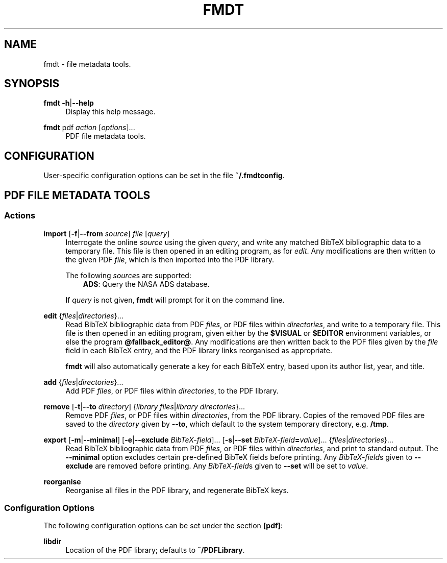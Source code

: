 .TH FMDT 1 "@DATE@" "Release @VERSION@" "@PACKAGE@"

.SH NAME
fmdt \- file metadata tools.

.SH SYNOPSIS

.RE
\fBfmdt\fP \fB\-h\fP|\fB\-\-help\fP
.RS 4
Display this help message.

.RE
\fBfmdt\fP pdf \fIaction\fP [\fIoptions\fP]...
.RS 4
PDF file metadata tools.

.SH CONFIGURATION

User-specific configuration options can be set in the file \fB~/.fmdtconfig\fP.

.SH PDF FILE METADATA TOOLS

.SS Actions

.RE
\fBimport\fP [\fB\-f\fP|\fB\-\-from\fP \fIsource\fP] \fIfile\fP [\fIquery\fP]
.RS 4
Interrogate the online \fIsource\fP using the given \fIquery\fP, and write any matched BibTeX bibliographic data to a temporary file.
This file is then opened in an editing program, as for \fIedit\fP.
Any modifications are then written to the given PDF \fIfile\fP, which is then imported into the PDF library.

The following \fIsource\fPs are supported:
.RS 3
\fBADS\fP: Query the NASA ADS database.
.RE

If \fIquery\fP is not given, \fBfmdt\fP will prompt for it on the command line.

.RE
\fBedit\fP {\fIfiles\fP|\fIdirectories\fP}...
.RS 4
Read BibTeX bibliographic data from PDF \fIfiles\fP, or PDF files within \fIdirectories\fP, and write to a temporary file.
This file is then opened in an editing program, given either by the \fB$VISUAL\fP or \fB$EDITOR\fP environment variables, or else the program \fB@fallback_editor@\fP.
Any modifications are then written back to the PDF files given by the \fIfile\fP field in each BibTeX entry, and the PDF library links reorganised as appropriate.

\fBfmdt\fP will also automatically generate a key for each BibTeX entry, based upon its author list, year, and title.

.RE
\fBadd\fP {\fIfiles\fP|\fIdirectories\fP}...
.RS 4
Add PDF \fIfiles\fP, or PDF files within \fIdirectories\fP, to the PDF library.

.RE
\fBremove\fP [\fB\-t\fP|\fB\-\-to\fP \fIdirectory\fP] {\fIlibrary files\fP|\fIlibrary directories\fP}...
.RS 4
Remove PDF \fIfiles\fP, or PDF files within \fIdirectories\fP, from the PDF library.
Copies of the removed PDF files are saved to the \fIdirectory\fP given by \fB\-\-to\fP, which default to the system temporary directory, e.g. \fB/tmp\fP.

.RE
\fBexport\fP [\fB\-m\fP|\fB\-\-minimal\fP] [\fB\-e\fP|\fB\-\-exclude\fP \fIBibTeX-field\fP]... [\fB\-s\fP|\fB\-\-set\fP \fIBibTeX-field\fP\fB=\fP\fIvalue\fP]... {\fIfiles\fP|\fIdirectories\fP}...
.RS 4
Read BibTeX bibliographic data from PDF \fIfiles\fP, or PDF files within \fIdirectories\fP, and print to standard output.
The \fB\-\-minimal\fP option excludes certain pre-defined BibTeX fields before printing.
Any \fIBibTeX-field\fPs given to \fB\-\-exclude\fP are removed before printing.
Any \fIBibTeX-field\fPs given to \fB\-\-set\fP will be set to \fIvalue\fP.

.RE
\fBreorganise\fP
.RS 4
Reorganise all files in the PDF library, and regenerate BibTeX keys.

.SS Configuration Options

The following configuration options can be set under the section \fB[pdf]\fP:

.RE
\fBlibdir\fP
.RS 4
Location of the PDF library; defaults to \fB~/PDFLibrary\fP.
